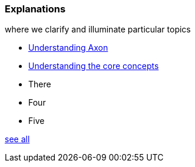 === Explanations

[.note]#where we clarify and illuminate particular topics#

* xref:understanding-axon:ROOT:index.adoc[Understanding Axon]
* xref:concepts:ROOT:index.adoc[Understanding the core concepts]
* There
* Four
* Five

xref:home:ROOT:explanations.adoc[see all]